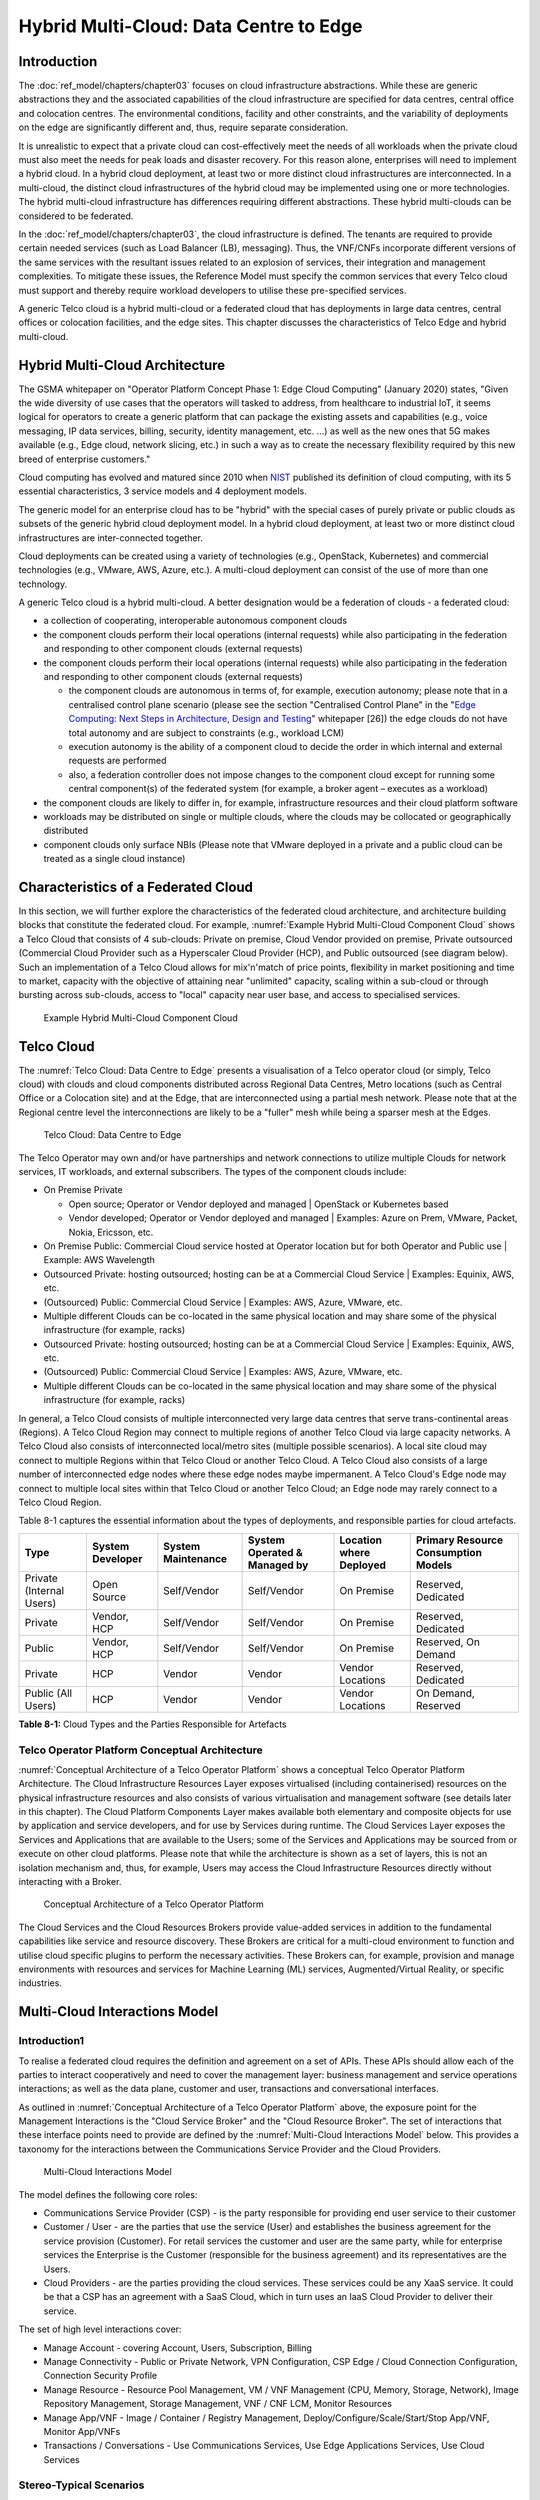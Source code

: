 Hybrid Multi-Cloud: Data Centre to Edge
=======================================

Introduction
------------

The :doc:`ref_model/chapters/chapter03` focuses on cloud infrastructure abstractions. While these are generic
abstractions they and the associated capabilities of the cloud infrastructure are specified for data centres, central
office and colocation centres. The environmental conditions, facility and other constraints, and the variability of
deployments on the edge are significantly different and, thus, require separate consideration.

It is unrealistic to expect that a private cloud can cost-effectively meet the needs of all workloads when the private
cloud must also meet the needs for peak loads and disaster recovery. For this reason alone, enterprises will need to
implement a hybrid cloud. In a hybrid cloud deployment, at least two or more distinct cloud infrastructures are
interconnected. In a multi-cloud, the distinct cloud infrastructures of the hybrid cloud may be implemented using one or
more technologies. The hybrid multi-cloud infrastructure has differences requiring different abstractions. These hybrid
multi-clouds can be considered to be federated.

In the :doc:`ref_model/chapters/chapter03`, the cloud infrastructure is defined. The tenants are required to provide
certain needed services (such as Load Balancer (LB), messaging). Thus, the VNF/CNFs incorporate different versions of
the same services with the resultant issues related to an explosion of services, their integration and management
complexities. To mitigate these issues, the Reference Model must specify the common services that every Telco cloud must
support and thereby require workload developers to utilise these pre-specified services.

A generic Telco cloud is a hybrid multi-cloud or a federated cloud that has deployments in large data centres, central
offices or colocation facilities, and the edge sites. This chapter discusses the characteristics of Telco Edge and
hybrid multi-cloud.

Hybrid Multi-Cloud Architecture
-------------------------------

The GSMA whitepaper on "Operator Platform Concept Phase 1: Edge Cloud Computing" (January 2020) states, "Given the wide
diversity of use cases that the operators will tasked to address, from healthcare to industrial IoT, it seems logical
for operators to create a generic platform that can package the existing assets and capabilities (e.g., voice messaging,
IP data services, billing, security, identity management, etc. ...) as well as the new ones that 5G makes available
(e.g., Edge cloud, network slicing, etc.) in such a way as to create the necessary flexibility required by this new
breed of enterprise customers."

Cloud computing has evolved and matured since 2010 when
`NIST <http://csrc.nist.gov/publications/nistpubs/800-145/SP800-145.pdf>`__ published its definition of cloud computing,
with its 5 essential characteristics, 3 service models and 4 deployment models.

The generic model for an enterprise cloud has to be "hybrid" with the special cases of purely private or public clouds
as subsets of the generic hybrid cloud deployment model. In a hybrid cloud deployment, at least two or more distinct
cloud infrastructures are inter-connected together.

Cloud deployments can be created using a variety of technologies (e.g., OpenStack, Kubernetes) and commercial
technologies (e.g., VMware, AWS, Azure, etc.). A multi-cloud deployment can consist of the use of more than one
technology.

A generic Telco cloud is a hybrid multi-cloud. A better designation would be a federation of clouds - a federated cloud:

- a collection of cooperating, interoperable autonomous component clouds
- the component clouds perform their local operations (internal requests) while also participating in the federation and
  responding to other component clouds (external requests)
- the component clouds perform their local operations (internal requests) while also participating in the federation and
  responding to other component clouds (external requests)

  - the component clouds are autonomous in terms of, for example, execution autonomy; please note that in a centralised
    control plane scenario (please see the section "Centralised Control Plane" in the
    "`Edge Computing: Next Steps in Architecture, Design and Testing <https://www.openstack.org/use-cases/edge-computing
    /edge-computing-next-steps-in-architecture-design-and-testing/>`__" whitepaper [26]) the edge clouds do not have
    total autonomy and are subject to constraints (e.g., workload LCM)
  - execution autonomy is the ability of a component cloud to decide the order in which internal and external requests
    are performed
  - also, a federation controller does not impose changes to the component cloud except for running some central
    component(s) of the federated system (for example, a broker agent – executes as a workload)

- the component clouds are likely to differ in, for example, infrastructure resources and their cloud platform software
- workloads may be distributed on single or multiple clouds, where the clouds may be collocated or geographically
  distributed
- component clouds only surface NBIs (Please note that VMware deployed in a private and a public cloud can be treated as
  a single cloud instance)

Characteristics of a Federated Cloud
------------------------------------

In this section, we will further explore the characteristics of the federated cloud architecture, and architecture
building blocks that constitute the federated cloud. For example, :numref:`Example Hybrid Multi-Cloud Component Cloud` 
shows a Telco Cloud that consists of 4 sub-clouds: Private on premise, Cloud Vendor provided on premise, Private 
outsourced (Commercial Cloud Provider such as a Hyperscaler Cloud Provider (HCP), and Public outsourced (see 
diagram below). Such an implementation of a Telco Cloud allows for mix'n'match of price points, flexibility in market 
positioning and time to market, capacity with the objective of attaining near "unlimited" capacity, scaling within a 
sub-cloud or through bursting across sub-clouds, access to "local" capacity near user base, and access to specialised 
services.

.. figure:: ../figures/RM-Ch08-HMC-Image-1.png
   :name: Example Hybrid Multi-Cloud Component Cloud
   :alt: Example Hybrid Multi-Cloud Component Cloud

   Example Hybrid Multi-Cloud Component Cloud

Telco Cloud
-----------

The :numref:`Telco Cloud: Data Centre to Edge` presents a visualisation of a Telco operator cloud (or simply, Telco 
cloud) with clouds and cloud components distributed across Regional Data Centres, Metro locations (such as Central 
Office or a Colocation site) and at the Edge, that are interconnected using a partial mesh network. Please note that at 
the Regional centre level the interconnections are likely to be a "fuller" mesh while being a sparser mesh at the Edges.

.. figure:: ../figures/RM-Ch08-Multi-Cloud-DC-Edge.png
   :name: Telco Cloud: Data Centre to Edge
   :alt: Telco Cloud: Data Centre to Edge

   Telco Cloud: Data Centre to Edge

The Telco Operator may own and/or have partnerships and network connections to utilize multiple Clouds for network
services, IT workloads, and external subscribers. The types of the component clouds include:

- On Premise Private

  - Open source; Operator or Vendor deployed and managed \| OpenStack or Kubernetes based
  - Vendor developed; Operator or Vendor deployed and managed \| Examples: Azure on Prem, VMware, Packet, Nokia,
    Ericsson, etc.

- On Premise Public: Commercial Cloud service hosted at Operator location but for both Operator and Public use \|
  Example: AWS Wavelength
- Outsourced Private: hosting outsourced; hosting can be at a Commercial Cloud Service \| Examples: Equinix, AWS, etc.
- (Outsourced) Public: Commercial Cloud Service \| Examples: AWS, Azure, VMware, etc.
- Multiple different Clouds can be co-located in the same physical location and may share some of the physical
  infrastructure (for example, racks)
- Outsourced Private: hosting outsourced; hosting can be at a Commercial Cloud Service \| Examples: Equinix, AWS, etc.
- (Outsourced) Public: Commercial Cloud Service \| Examples: AWS, Azure, VMware, etc.
- Multiple different Clouds can be co-located in the same physical location and may share some of the physical
  infrastructure (for example, racks)

In general, a Telco Cloud consists of multiple interconnected very large data centres that serve trans-continental areas
(Regions). A Telco Cloud Region may connect to multiple regions of another Telco Cloud via large capacity networks.
A Telco Cloud also consists of interconnected local/metro sites (multiple possible scenarios). A local site cloud may
connect to multiple Regions within that Telco Cloud or another Telco Cloud. A Telco Cloud also consists of a large 
number of interconnected edge nodes where these edge nodes maybe impermanent. A Telco Cloud's Edge node may connect to
multiple local sites within that Telco Cloud or another Telco Cloud; an Edge node may rarely connect to a Telco Cloud
Region.

Table 8-1 captures the essential information about the types of deployments, and responsible parties for cloud artefacts.

+------------------+-------------------+--------------------+-----------------+------------------+---------------------+
| Type             | System Developer  | System Maintenance | System Operated | Location where   | Primary Resource    |
|                  |                   |                    | & Managed by    | Deployed         | Consumption Models  |
+==================+===================+====================+=================+==================+=====================+
| Private          | Open Source       | Self/Vendor        | Self/Vendor     | On Premise       | Reserved, Dedicated |
| (Internal Users) |                   |                    |                 |                  |                     |
+------------------+-------------------+--------------------+-----------------+------------------+---------------------+
| Private          | Vendor, HCP       | Self/Vendor        | Self/Vendor     | On Premise       | Reserved, Dedicated |
+------------------+-------------------+--------------------+-----------------+------------------+---------------------+
| Public           | Vendor, HCP       | Self/Vendor        | Self/Vendor     | On Premise       | Reserved, On Demand |
+------------------+-------------------+--------------------+-----------------+------------------+---------------------+
| Private          | HCP               | Vendor             | Vendor          | Vendor Locations | Reserved, Dedicated |
+------------------+-------------------+--------------------+-----------------+------------------+---------------------+
| Public           | HCP               | Vendor             | Vendor          | Vendor Locations | On Demand, Reserved |
| (All Users)      |                   |                    |                 |                  |                     |
+------------------+-------------------+--------------------+-----------------+------------------+---------------------+

**Table 8-1:** Cloud Types and the Parties Responsible for Artefacts

Telco Operator Platform Conceptual Architecture
~~~~~~~~~~~~~~~~~~~~~~~~~~~~~~~~~~~~~~~~~~~~~~~

:numref:`Conceptual Architecture of a Telco Operator Platform` shows a conceptual Telco Operator Platform Architecture.
The Cloud Infrastructure Resources Layer exposes virtualised (including containerised) resources on the physical
infrastructure resources and also consists of various virtualisation and management software (see details later in this
chapter). The Cloud Platform Components Layer makes available both elementary and composite objects for use by
application and service developers, and for use by Services during runtime. The Cloud Services Layer exposes the 
Services and Applications that are available to the Users; some of the Services and Applications may be sourced from or
execute on other cloud platforms. Please note that while the architecture is shown as a set of layers, this is not an
isolation mechanism and, thus, for example, Users may access the Cloud Infrastructure Resources directly without
interacting with a Broker.

.. figure:: ../figures/RM-Ch08-Telco-Operator-Platform.png
   :name: Conceptual Architecture of a Telco Operator Platform
   :alt: Conceptual Architecture of a Telco Operator Platform

   Conceptual Architecture of a Telco Operator Platform

The Cloud Services and the Cloud Resources Brokers provide value-added services in addition to the fundamental 
capabilities like service and resource discovery. These Brokers are critical for a multi-cloud environment to function 
and utilise cloud specific plugins to perform the necessary activities. These Brokers can, for example, provision and 
manage environments with resources and services for Machine Learning (ML) services, Augmented/Virtual Reality, or 
specific industries.

Multi-Cloud Interactions Model
------------------------------
.. _introduction-1:

Introduction1
~~~~~~~~~~~~~

To realise a federated cloud requires the definition and agreement on a set of APIs. These APIs should allow each of the
parties to interact cooperatively and need to cover the management layer: business management and service operations
interactions; as well as the data plane, customer and user, transactions and conversational interfaces.

As outlined in :numref:`Conceptual Architecture of a Telco Operator Platform` above, the exposure point for the
Management Interactions is the "Cloud Service Broker" and the "Cloud Resource Broker". The set of interactions that
these interface points need to provide are defined by the :numref:`Multi-Cloud Interactions Model` below. This provides
a taxonomy for the interactions between the Communications Service Provider and the Cloud Providers.

.. figure:: ../figures/rm-chap8-multi-cloud-interactions-02.png
   :name: Multi-Cloud Interactions Model
   :alt: Multi-Cloud Interactions Model

   Multi-Cloud Interactions Model

The model defines the following core roles:

- Communications Service Provider (CSP) - is the party responsible for providing end user service to their customer
- Customer / User - are the parties that use the service (User) and establishes the business agreement for the service
  provision (Customer). For retail services the customer and user are the same party, while for enterprise services the
  Enterprise is the Customer (responsible for the business agreement) and its representatives are the Users.
- Cloud Providers - are the parties providing the cloud services. These services could be any XaaS service. It could be
  that a CSP has an agreement with a SaaS Cloud, which in turn uses an IaaS Cloud Provider to deliver their service.

The set of high level interactions cover:

- Manage Account - covering Account, Users, Subscription, Billing
- Manage Connectivity - Public or Private Network, VPN Configuration, CSP Edge / Cloud Connection Configuration,
  Connection Security Profile
- Manage Resource - Resource Pool Management, VM / VNF Management (CPU, Memory, Storage, Network), Image Repository
  Management, Storage Management, VNF / CNF LCM, Monitor Resources
- Manage App/VNF - Image / Container / Registry Management, Deploy/Configure/Scale/Start/Stop App/VNF, Monitor App/VNFs
- Transactions / Conversations - Use Communications Services, Use Edge Applications Services, Use Cloud Services

Stereo-Typical Scenarios
~~~~~~~~~~~~~~~~~~~~~~~~

A set of stereo-typical interactions cases are illustrated for the cases of a Simple Infrastructure-as-a-Service (IaaS)
and Software-as-a-Service (SaaS), where deployment is on a Cloud Provider's centralised sites and/or Edge sites. The
scenarios help highlight needs for the Cloud Service Broker and Cloud Resources Broker (as per
:numref:`Conceptual Architecture of a Telco Operator Platform`) and hence extent of orchestration required to manage the
interactions.

.. figure:: ../figures/rm-chap8-multi-cloud-interactions-simple-stereo-types-02.png
   :name: Simple Stereo-Typical Interactions
   :alt: Simple Stereo-Typical Interactions

   Simple Stereo-Typical Interactions

The following patterns are visible:

- For IaaS Cloud Integration:

  - Cloud behaves like a set of virtual servers and, thus, requires virtual server life-cycle management and
    orchestration
  - Depending on whether the cloud is accessed via public internet or private connection will change the extend of the
    Connectivity Management

- For SaaS Cloud Integration:

  - Cloud behaves like a running application/service and requires subscription management, and complex orchestration of
    the app/service and underlying resources is managed by SaaS provider with the User is relieved of having to provide
    direct control of resources

- For CaaS Cloud Integration:

  - Registry for pulling Containers could be from:

    - Cloud in which case consumption model is closer to SaaS or
    - from Private / Public Registry in which case integration model requires specific registry management elements

- For Edge Cloud Integration:

  - Adds need for Communications Service Provider and Cloud Provider physical, network underlay and overlay connectivity
    management

A disaggregated scenario for a CSP using SaaS who uses IaaS is illustrated in the following diagram:

.. figure:: ../figures/rm-chap8-multi-cloud-interactions-disaggregated-stereo-type-01.png
   :name: Disaggregated SaaS Stereo-Typical Interaction
   :alt: Disaggregated SaaS Stereo-Typical Interaction

   Disaggregated SaaS Stereo-Typical Interaction

In disaggregated SaaS scenario the application provider is able to operate as an "infra-structureless" organisation. 
This could be achieved through SaaS organisation using public IaaS Cloud Providers which could include the CSP itself. A
key consideration for CSP in both cloud provision and consumption in Multi-Cloud scenario is how to manage the
integration across the Cloud Providers.

To make this manageable and avoid integration complexity, there are a number of models:

- Industry Standard APIs that allow consistent consumption across Cloud Providers,
- API Brokage which provide consistent set of Consumer facings APIs that manage adaption to prorietry APIs
- Cloud Brokerage where the Brokerage function is provided "as a Service" and allow "single pane of glass" to be
  presented for management of the multi-cloud environment

The different means of integrating with and managing Cloud Providers is broadly covered under the umbrella topic of
"Cloud Management Platforms". A survey of applicable standards to achieve this is provided in section 8.2.4.3
"Requirements, Reference Architecture & Industry Standards Intersect".

The API and Cloud Brokerage models are illustrated in the following diagrams:

.. figure:: ../figures/rm-chap8-multi-cloud-interactions-api-brokerage-stereo-type-01.png
   :name: API Brokerage Multi-Cloud Stereo-Typical Interaction
   :alt: API Brokerage Multi-Cloud Stereo-Typical Interaction

   API Brokerage Multi-Cloud Stereo-Typical Interaction

.. figure:: ../figures/rm-chap8-multi-cloud-interactions-cloud-brokerage-stereo-type-01.png
   :name: Cloud Brokerage Multi-Cloud Stereo-Typical Interaction
   :alt: Cloud Brokerage Multi-Cloud Stereo-Typical Interaction

   Cloud Brokerage Multi-Cloud Stereo-Typical Interaction

.. _requirements-reference-architecture--industry-standards-intersect:

Requirements, Reference Architecture & Industry Standards Intersect
~~~~~~~~~~~~~~~~~~~~~~~~~~~~~~~~~~~~~~~~~~~~~~~~~~~~~~~~~~~~~~~~~~~

The Communcations Service Provider (CSP) is both a provider and consumer of Cloud based services.
When the CSP is actings as:

- consumer, in which case the typical consideration is total cost of ownership as the consumption is to usually to
  support internal business operations: BSS/OSS systems;
- provider of cloud services, through operation of their own cloud or reselling of cloud services, in which case the
  typical consideration is margin (cost to offer services vs income received).

These two stances will drive differing approaches to how a CSP would look to manage how it interacts within a
Multi-Cloud environment.

Hybrid, Edge, and Multi-Cloud unified management Platform 
~~~~~~~~~~~~~~~~~~~~

As organisations spread their resources across on-premises, multiple clouds, and the Edge, the need for a single set
of tools and processes to manage and operate across these Hybrid, Edge, and Multi-clouds (HEM clouds) is obvious 
as can be seen from the following simplistic scenarios. 

Scenario: An operator has private clouds that it utilises for its workloads. Over time, the operator evolves their
environment:

- A: The operator has decided to utilise one or more public clouds for some of its workloads.
- B: The operator has decided to utilise an edge cloud for some of its clients.
- C: The operator has decided to create edge clouds for some of its clients.

Scenario B can be treated as being the same as Scenario A. Scenario C is akin to the private cloud except for location
and control over the facilities at that location. For its workloads, the operator will have to utilise the target clouds 
tools or APIs to create the necessary accounts, billing arrangements, quotas, etc. Then create the needed resources, 
such as VMs or Kubernetes clusters, etc. Following up with creating needed storage, networking, etc. before 
onboarding the workload and operating it. This is complex even when the operator is dealing with say only one other 
cloud, in addition to operating its own cloud. The operator is faced with a number of challenges including acquiring a 
new set of skills, knowledge of APIs, tools, and the complexity of managing different policies, updates, etc. This 
becomes impossible to manage when incorporating more than one other cloud. Hence the need for a Single Pane of Glass.

This Hybrid, Edge, and Multi-Cloud unified management Platform (HEMP) (a.k.a. Single-Pane-of-Glass) provides
capabilities to consistently:

- manage accounts, credentials, resources and services

  - across facilities (regions, data centers, edge locations)

- interoperate the different clouds
- implement common policies and governance standards
- manage a common security posture
- provide an integrated visualisation into the infrastructure and workloads.

through a common set of governance and operational practices.

GSMA's Operator Platform Group (OPG) specify a federated model and specify requirements for the Edge Platforms
(Operator Platform Telco Edge Requirements v2.0 
(:ref:`https://infocentre2.gsma.com/gp/pr/FNW/OPG/OfficialDocuments/OPG.02%20Operator%20Platform%20Telco%20Edge%20Requir
ements%20v2.0%20(Current)/OPG.02%20v2.0.pdf`); while the document is for Edge, most of the requirements are easily
applicable to other cloud deployments. Anuket RM is implementation agnostic, viz., whether the implementation uses
agents, federations or some other mechanisms. 

The following tables list some of the requirements for the Hybrid, Edge, and Multi cloud operator Platform (HEMP). These
requirements are in addition to the requirements in other chapters of this RM. 

**HEMP General Requirements**

+-------------+-------------------------------------------------+------------------------------------------------------+
| Ref         | Requirement                                     | Definition/Note                                      |
+=============+=================================================+======================================================+
| hem.gen.001 | HEMP should use only published APIs in managing | For example, to accomplish the example in            |
|             | component clouds				                        | `hem.gen.003` it will use the published APIs of the  |
|             |                                                 | target cloud.                                        |
+-------------+-------------------------------------------------+------------------------------------------------------+
| hem.gen.002 | HEMP should publish all of the APIs used by any | For example, the provided GUI portal shall only use  |
|             | of its components                               | HEMP published APIs                                  |
+-------------+-------------------------------------------------+------------------------------------------------------+
| hem.gen.003 | HEMP should provide for common terms for        | For example, "create Account" across the different   |
|             | interaction with its constituent clouds         | clouds                                               |
+-------------+-------------------------------------------------+------------------------------------------------------+
| hem.gen.004 | HEMP should generalise and define a common set  | Example resources: hosts (including BareMetal),      |
|             | of resources available to be managed            | Virtual Machines (VM), vCPU, Memory, Storage,        |
|             | inconstituent clouds                            | Network, kubernetes clusters, kubernetes nodes,      |
|             |                                                 | Images (OS, and others), credentials. For private    |
|             |                                                 | cloud additional example resources: Racks, ToR/CE    |
|             |                                                 | switches, Platform images                            |
+-------------+-------------------------------------------------+------------------------------------------------------+
| hem.gen.005 | HEMP should provide a common interface for      |                                                      |
|             | managing component clouds                       |                                                      |
+-------------+-------------------------------------------------+------------------------------------------------------+
| hem.gen.006 | HEMP should expose resources from all cloud     | See example of resources in `hem.gen.004`            |
|             | operators and locations (regions, sites, etc.)	| Definition/Note                                      |
+-------------+-------------------------------------------------+------------------------------------------------------+
| hem.gen.007 | HEMP should allow reservation of resources if   |                                                      |
|             | the component cloud operator allows             |                                                      |
+-------------+-------------------------------------------------+------------------------------------------------------+
| hem.gen.008 | HEMP should support multi-tenancy               |                                                      |
+-------------+-------------------------------------------------+------------------------------------------------------+

Table : Hybrid, Edge, and Multi cloud operator Platform (HEMP) General Requirements

**HEMP Operations Requirements**

+-------------+--------------------------------------------------------+-----------------------------------------------+
| Ref         | Requirement                                            | Definition/Note                               |
+=============+========================================================+===============================================+
| hem.ops.001 | HEMP should generalise and define a common set of      |                                               |
|             | management operations available in constituent clouds; |                                               |
|             | required operations include: create, deploy, configure,|                                               |
|             | start, suspend, stop, resume, reboot, delete, scale,   |                                               |
|             | list. Some operations may only be available for a      |                                               |
|             | subset of resources.                                   |                                               |
+-------------+--------------------------------------------------------+-----------------------------------------------+
| hem.ops.002 | HEMP should centrally manage all resources (across all |                                               |
|             | constituent clouds)                                    |                                               |
+-------------+--------------------------------------------------------+-----------------------------------------------+
| hem.ops.003 | HEMP should centrally operate all constituent clouds   |                                               |
|             |                                                        |                                               |
+-------------+--------------------------------------------------------+-----------------------------------------------+
| hem.ops.004 | HEMP should provide mechanisms to integrate new clouds | This may require pre-development of necessary |
|             |                                                        | capabilities for the support of HEMP          |
|             |                                                        | abstractions, and impementation of            |
|             |                                                        | connectivity with the new cloud               |
+-------------+--------------------------------------------------------+-----------------------------------------------+
| hem.ops.005 | HEMP should provide mechanisms to drop a constituent   | For example, the provided GUI portal shall    |
|             | cloud                                                  | only use HEMP published APIs                  |
+-------------+--------------------------------------------------------+-----------------------------------------------+
| hem.ops.006 | HEMP should provide mechanisms and processes to onboard|                                               |
|             | existing assets (resources, connectivity, etc.)        |                                               |
+-------------+--------------------------------------------------------+-----------------------------------------------+
| hem.ops.007 | HEMP should provide mechanisms and processes for the   |                                               |
|             | automated configuration management of all environments |                                               |
|             | and resources                                          |                                               |
+-------------+--------------------------------------------------------+-----------------------------------------------+

Table : Hybrid, Edge, and Multi cloud operator Platform (HEMP) Operability Requirements

**HEMP LCM Requirements**

+-------------+--------------------------------------------------------+-----------------------------------------------+
| Ref         | Requirement                                            | Definition/Note                               |
+=============+========================================================+===============================================+
| hem.lcm.001 | HEMP should monitor all environments and assets        |                                               |
+-------------+--------------------------------------------------------+-----------------------------------------------+
| hem.lcm.002 | HEMP should provide visibility into the health of all  |                                               |
|             | assets           				                               |                                               |
+-------------+--------------------------------------------------------+-----------------------------------------------+
| hem.lcm.003 | HEMP should provide capabilities for a centralised     |                                               |
|             | visibility and management of all alerts                |                                               |
+-------------+--------------------------------------------------------+-----------------------------------------------+
| hem.lcm.004 | HEMP should provide capabilities for a centralised     | This doesn't preclude local log analytics     |
|             | analysis of all logs                                   |                                               |
+-------------+--------------------------------------------------------+-----------------------------------------------+

Table : Hybrid, Edge, and Multi cloud operator Platform (HEMP) Life Cycle Management (LCM) Requirements

**HEMP Security Requirements**

+-------------+--------------------------------------------------------+-----------------------------------------------+
| Ref         | Requirement                                            | Definition/Note                               |
+=============+========================================================+===============================================+
| hem.sec.001 | HEMP should provide capabilities for the centralised   |                                               |
|             | management of all security policies                    |                                               |
+-------------+--------------------------------------------------------+-----------------------------------------------+
| hem.sec.002 | HEMP should provide capabilities for the centralised   |                                               |
|             | tracking of compliance of all security requirements    |                                               |
|             | (:ref:`ref_model/chapters/chapter07:consolidated \     |                                               |
|             | security requirements`)                                |                                               |
+-------------+--------------------------------------------------------+-----------------------------------------------+
| hem.sec.003 | HEMP should provide capabilities for insights into     |                                               |
|             | changes that resulted for resource non-compliance      |                                               |
+-------------+--------------------------------------------------------+-----------------------------------------------+

Table : Hybrid, Edge, and Multi cloud operator Platform (HEMP) Security Requirements
	 

Aspects of Multi-Cloud Security
~~~~~~~~~~~~~~~~~~~~~~~~~~~~~~~

Cloud infrastructures, emerging as a key element in the telco operator ecosystem, are part of the attack surface
landscape. This is particularly worrying with the 5G rollout becoming a critical business necessity. It is important to
be vigilant of Cloud-focused threats and associated adversarial behaviours, methods, tools, and strategies that cyber
threat actors use.

In the multi-cloud ecosystem comprised of different security postures and policies, network domains, products, and
business partnerships, the responsibility for managing these different cloud environments necessary to support 5G use
cases falls to different enterprises, creating new levels of complexities and a new range of security risks. In such an
environment, there are additional security principles to be considered. These principles, see the table below, are 
drawn from the collaboration with the GSMA Fraud and Security Group (FASG) and the "5G security Guide", 
FS.40 v2.0 document.

+--------------------------------+-------------------------------------------------------------------------------------+
| Multi-cloud Security Principle | Description                                                                         |
+================================+=====================================================================================+ 
| Policy synchronization         | Consistency in applying the right security policies across environments, services,  |
|                                | interfaces, and configured resources                                                |
+--------------------------------+-------------------------------------------------------------------------------------+
| Visibility                     | A common data model approach to share events and behaviours across all the key      |
|                                | compute, storage, network, and applications resources, environments, virtualised    |
|                                | platforms, containers and interfaces                                                |
+--------------------------------+-------------------------------------------------------------------------------------+
| Monitoring                     | Centralisation, correlation, and visualisation of security information across the   |
|                                | different cloud environments to provide an end-to-end view and enable timely        |
|                                | response to attacks                                                                 |
+--------------------------------+-------------------------------------------------------------------------------------+
| Automation                     | Automation of critical activities including cloud security posture management,      |
|                                | continuous security assessments, compliance monitoring, detection of                |
|                                | misconfigurations and identification and remediation of risks                       |
+--------------------------------+-------------------------------------------------------------------------------------+
| Access Management              | Wide range of users including administrators, testers, DevOps, and developers and   |
|                                | customers should be organised into security groups with privileges appropriate to   |
|                                | different resources and environments                                                |
+--------------------------------+-------------------------------------------------------------------------------------+
| Security Operations Model      | Augmentation of security services provided by cloud service providers with the      |
|                                | vetted third-party and/or open-source tools and services, all incorporated into the |
|                                | established overall security operations model                                       |
+--------------------------------+-------------------------------------------------------------------------------------+

Table : Multi-Cloud Security Principles

For telco operators to run their network functions in a multi-cloud environment, and specifically, in public clouds, the
industry will need a set of new standards and new security tools to manage and regulate the interactions between
multi-cloud participating parties. To give an example of a step in this direction, refer to the ETSI specification
`TS 103 457 <https://www.etsi.org/deliver/etsi_ts/103400_103499/103457/01.01.01_60/ts_103457v010101p.pdf>`__ “Interface
to offload sensitive functions to a trusted domain”, which provides extra security requirements for public clouds so as
to enable telco operators the option of running network functions in public clouds.

There is also another security aspect to consider, which is related to the autonomous nature of the participants in the
multi-cloud. We can prescribe certain things and if not satisfied treat that party as "untrusted". This problem has been
addressed to some extent in TS 103 457. This standard introduces a concept of an LTD (Less Trusted Domain) and an MTD
(More Trusted Domain) and specifies the TCDI (Trusted Cross-Domain Interface) to standardise secure interactions between
them. The standard defined the following elementary functions of TCDI:
Connection and session management
Data and value management
Transferring cryptography functionality:

- Entropy request
- Encryption keys request
- Trusted timestamping
- Secure archive
- Secure storage
- Search capabilities

As described in Sec. 1 (Scope) of the TS 103 457 document, it specifies "… a high-level service-oriented interface, as
an application layer with a set of mandatory functions, to access secured services provided by, and executed in a More
Trusted Domain. The transport layer is out of scope and left to the architecture implementation". The standard provides
extra security features for sensitive functions down to individual Virtual Machines or Containers. As such, it is
recommended that the relevant components of reference models, reference architecture, reference implementations and
reference compliance take notice of this standard and ensure their compatibility, wherever possible.

Telco Edge Cloud
----------------

This section presents the characteristics and capabilities of different Edge cloud deployment locations, infrastructure,
footprint, etc. Please note that in the literature many terms are used and, thus, this section includes a table that
tries to map these different terms.

Telco Edge Cloud: Deployment Environment Characteristics
~~~~~~~~~~~~~~~~~~~~~~~~~~~~~~~~~~~~~~~~~~~~~~~~~~~~~~~~

Telco Edge Cloud (TEC) deployment locations can be environmentally friendly such as indoors (offices, buildings, etc.)
or environmentally challenged such as outdoors (near network radios, curb side, etc.) or environmentally harsh
environments (factories, noise, chemical, heat and electromagnetic exposure, etc). Some of the more salient
characteristics are captured in Table 8-2.

+-----------------+-----------------+-----------------+----------------+------------+----------------+-----------------+
|                 | Facility        | Environmental   | Capabilities   | Physical   | Implications   | Deployment      |
|                 | Type            | Characteristics |                | Security   |                | Locations       |
+=================+=================+=================+================+============+================+=================+
| Environmentally | Indoors:        | Protected, Safe | Easy access to | Controlled | Commoditised   | Indoor venues:  |
| friendly        | typical         | for common      | continuous     | Access     | infrastructure | homes, shops,   |
|                 | commercial      | infrastructure  | electric       |            | with no or     | offices,        |
|                 | or              |                 | power,         |            | minimal need   | stationary and  |
|                 | residential     |                 | High/Medium    |            | for hardening  | secure          |
|                 | structures      |                 | bandwidth      |            | /              | cabinets, Data  |
|                 |                 |                 | Fixed and/or   |            | ruggedisation, | centers,        |
|                 |                 |                 | wireless       |            | Operational    | central         |
|                 |                 |                 | network access |            | benefits for   | offices,        |
|                 |                 |                 |                |            | installation   | co-location     |
|                 |                 |                 |                |            | and            | facilities,     |
|                 |                 |                 |                |            | maintenance    | Vendor          |
|                 |                 |                 |                |            |                | premises,       |
|                 |                 |                 |                |            |                | Customer        |
|                 |                 |                 |                |            |                | premises        |
+-----------------+-----------------+-----------------+----------------+------------+----------------+-----------------+
| Environmentally | Outdoors        | maybe           | May only have  | No or      | Expensive      | Example         |
| challenged      | and/or exposed  | unprotected,    | battery power, | minimal    | ruggedisation, | locations: curb |
|                 | to              | Exposure to     | Low/Medium     | access     | Operationally  | side, near      |
|                 | environmentally | abnormal levels | bandwidth      | control    | complex        | cellular        |
|                 | harsh           | of noise,       | Fixed and/or   |            |                | radios,         |
|                 | conditions      | vibration,      | mobile network |            |                |                 |
|                 |                 | heat, chemical, | access         |            |                |                 |
|                 |                 | electromagnetic |                |            |                |                 |
|                 |                 | pollution       |                |            |                |                 |
+-----------------+-----------------+-----------------+----------------+------------+----------------+-----------------+

**Table 8-3. TEC Deployment Location Characteristics & Capabilities**

Telco Edge Cloud: Infrastructure Characteristics
~~~~~~~~~~~~~~~~~~~~~~~~~~~~~~~~~~~~~~~~~~~~~~~~

Commodity hardware is only suited for environmentally friendly environments. Commodity hardware have standardised
designs and form factors. Cloud deployments in data centres typically use such commodity hardware with standardised
configurations resulting in operational benefits for procurement, installation and ongoing operations.

In addition to the type of infrastructure hosted in data centre clouds, facilities with smaller sized infrastructure
deployments, such as central offices or co-location facilities, may also host non-standard hardware designs including
specialised components. The introduction of specialised hardware and custom configurations increases the cloud
operations and management complexity.

At the edge, the infrastructure may further include ruggedised hardware for harsh environments and hardware with
different form factors.

Telco Edge Cloud: Infrastructure Profiles
~~~~~~~~~~~~~~~~~~~~~~~~~~~~~~~~~~~~~~~~~

The :ref:`ref_model/chapters/chapter04:profiles and workload flavours` section specifies two infrastructure profiles:

The **Basic** cloud infrastructure profile is intended for use by both IT and Network Function workloads that have low
to medium network throughput requirements.

The **High Performance** cloud infrastructure profile is intended for use by applications that have high network
throughput requirements (up to 50Gbps).

The High Performance profile can specify extensions for hardware offloading; please see
:ref:`ref_model/chapters/chapter03:hardware acceleration abstraction`. The Reference Model High Performance profile
includes an initial set of :ref:`ref_model/chapters/chapter04:profile extensions`.

Based on the infrastructure deployed at the edge, Table 8-3 specifies the :doc:`ref_model/chapters/chapter05` that would
need to be relaxed.

+----------------------+--------------+----------------------+-----------------------------+---------------------------+
| Reference            | Feature      | Description          | As Specified in RM Chapter  | Exception for Edge        |
|                      |              |                      | 05                          |                           |
|                      |              |                      +--------------+--------------+-------------+-------------+
|                      |              |                      | Basic Type   | High         | Basic Type  | High        |
|                      |              |                      |              | Performance  |             | Performance |
+======================+==============+======================+==============+==============+=============+=============+
| infra.stg.cfg.003    | Storage with |                      | N            | Y            | N           | Optional    |
|                      | replication  |                      |              |              |             |             |
+----------------------+--------------+----------------------+--------------+--------------+-------------+-------------+
| infra.stg.cfg.004    | Storage with |                      | Y            | Y            | N           | Optional    |
|                      | encryption   |                      |              |              |             |             |
+----------------------+--------------+----------------------+--------------+--------------+-------------+-------------+
| infra.hw.cpu.cfg.001 | Minimum      | This determines the  | 2            | 2            | 1           | 1           |
|                      | Number of    | minimum number of    |              |              |             |             |
|                      | CPU sockets  | CPU sockets within   |              |              |             |             |
|                      |              | each host            |              |              |             |             |
+----------------------+--------------+----------------------+--------------+--------------+-------------+-------------+
| infra.hw.cpu.cfg.002 | Minimum      | This determines the  | 20           | 20           | 1           | 1           |
|                      | Number of    | number of cores      |              |              |             |             |
|                      | cores per    | needed per CPU.      |              |              |             |             |
|                      | CPU          |                      |              |              |             |             |
+----------------------+--------------+----------------------+--------------+--------------+-------------+-------------+
| infra.hw.cpu.cfg.003 | NUMA         | NUMA alignment       | N            | Y            | N           | Y (*)       |
|                      | alignment    | support and BIOS     |              |              |             |             |
|                      |              | configured to enable |              |              |             |             |
|                      |              | NUMA                 |              |              |             |             |
+----------------------+--------------+----------------------+--------------+--------------+-------------+-------------+

**Table 8-4. TEC Exceptions to Infrastructure Profile features and requirements**

(*) immaterial if the number of CPU sockets (infra.hw.cpu.cfg.001) is 1

Please note that none of the listed parameters form part of a typical OpenStack flavour except that the vCPU and memory
requirements of a flavour cannot exceed the available hardware capacity.

Telco Edge Cloud: Platform Services Deployment
~~~~~~~~~~~~~~~~~~~~~~~~~~~~~~~~~~~~~~~~~~~~~~

This section characterises the hardware capabilities for different edge deployments and the Platform services that run
on the infrastructure. Please note, that the Platform services are containerised to save resources, and benefit from
intrinsic availability and auto-scaling capabilities.

+-----------+--------------------------------------------------------+-------------------------+-----------------------+
|           | Platform Services                                      | Storage                 | Network Services      |
|           +-------+-------+-------+-------+-------+-------+--------+--------+--------+-------+-------+-------+-------+
|           | Iden- | Image | Plac- | Comp- | Netw- | Mess- | DB     | Ephem- | Persi- | Pers- | Mana- | Unde- | Over- |
|           | tity  |       | ement | ute   | orki- | age   | Server | eral   | stent  | iste- | geme- | rlay  | lay   |
|           |       |       |       |       | ng    | Queue |        |        | Block  | nt    | nt    | (Pro- |       |
|           |       |       |       |       |       |       |        |        |        | Obje- |       | vid-  |       |
|           |       |       |       |       |       |       |        |        |        | ct    |       | er)   |       |
+===========+=======+=======+=======+=======+=======+=======+========+========+========+=======+=======+=======+=======+
| Control   | ✅    | ✅    | ✅    | ✅    | ✅    | ✅    | ✅     |        | ✅     |       | ✅    | ✅    | ✅    |
| Nodes     |       |       |       |       |       |       |        |        |        |       |       |       |       |
+-----------+-------+-------+-------+-------+-------+-------+--------+--------+--------+-------+-------+-------+-------+
| Workload  |       |       |       | ✅    | ✅    |       |        | ✅     | ✅     | ✅    | ✅    | ✅    | ✅    |
| Nodes     |       |       |       |       |       |       |        |        |        |       |       |       |       |
| (Compute) |       |       |       |       |       |       |        |        |        |       |       |       |       |
+-----------+-------+-------+-------+-------+-------+-------+--------+--------+--------+-------+-------+-------+-------+
| Storage   |       |       |       |       |       |       |        |        | ✅     | ✅    | ✅    | ✅    | ✅    |
| Nodes     |       |       |       |       |       |       |        |        |        |       |       |       |       |
+-----------+-------+-------+-------+-------+-------+-------+--------+--------+--------+-------+-------+-------+-------+

**Table 8-5. Characteristics of Infrastructure nodes**

Depending on the facility capabilities, deployments at the edge may be similar to one of the following:

-  Small footprint edge device
-  Single server: deploy multiple (one or more) workloads
-  Single server: single Controller and multiple (one or more) workloads
-  HA at edge (at least 2 edge servers): Multiple Controller and multiple workloads

Comparison of Deployment Topologies and Edge terms
~~~~~~~~~~~~~~~~~~~~~~~~~~~~~~~~~~~~~~~~~~~~~~~~~~

+--------+--------+--------+--------+--------+--------+--------+--------+-------+-------+-------+-------+-------+------+
| This   | Comp-  | Stor-  | Netwo- | RTT    | Secur- | Scala- | Elast- | Resi- | Pref- | Upgr- | Open- | OPNFV | Edge |
| Speci- | ute    | age    | rking  |        | ity    | bility | icity  | lie-  | erred | ades  | Stack | Edge  | Glo- |
| ficat- |        |        |        |        |        |        |        | ncy   | Work- |       |       |       | ssa- | 
| ion    |        |        |        |        |        |        |        |       | load  |       |       |       | ry   |
|        |        |        |        |        |        |        |        |       | Arch- |       |       |       |      |
|        |        |        |        |        |        |        |        |       | itec- |       |       |       |      |
|        |        |        |        |        |        |        |        |       | ture  |       |       |       |      |
+========+========+========+========+========+========+========+========+=======+=======+=======+=======+=======+======+
| Regio- | 1000'- | 10's   | >100   | ~100   | Highly | Horiz- | Rapid  | Infr- | Micr- | Firm- | Cent- |       |      |
| nal    | s,     | EB,    | Gbps,  | ms     | Secure | ontal  | spin   | astr- | oser- | ware: | ral   |       |      |
| Data   | Stand- | Stand- | Stand- |        |        | and    | up and | uctu- | vices | When  | Data  |       |      |
| Centre | ardis- | ardis- | ardis- |        |        | unlim- | down   | re    | bas-  | requ- | Cent- |       |      |
| (DC),  | ed,    | ed,    | ed     |        |        | ited   |        | arch- | ed,   | ired, | re    |       |      |
| Fixed  | >1 CPU | HDD    |        |        |        | scali- |        | itec- | Stat- | Plat- |       |       |      |
|        | >20 c- | and    |        |        |        | ng     |        | ted   | ele-  | form  |       |       |      |
|        | ores / | NVMe,  |        |        |        |        |        | for   | ss,   | SW:   |       |       |      |
|        | CPU    | Perma- |        |        |        |        |        | resi- | Hos-  | CD    |       |       |      |
|        |        | nence  |        |        |        |        |        | lien- | ted   |       |       |       |      |
|        |        |        |        |        |        |        |        | cy,   | on    |       |       |       |      |
|        |        |        |        |        |        |        |        | Redu- | Cont- |       |       |       |      |
|        |        |        |        |        |        |        |        | ndan- | aine- |       |       |       |      |
|        |        |        |        |        |        |        |        | cy    | rs    |       |       |       |      |
|        |        |        |        |        |        |        |        | for   |       |       |       |       |      |
|        |        |        |        |        |        |        |        | FT    |       |       |       |       |      |
|        |        |        |        |        |        |        |        | and   |       |       |       |       |      |
|        |        |        |        |        |        |        |        | HA    |       |       |       |       |      |
+--------+--------+--------+--------+--------+--------+--------+--------+-------+-------+-------+-------+-------+------+
| Metro  | 10's   | 100's  | > 100  | ~10 ms | Highly | Horiz- | Rapid  | Infr- | Micr- | Firm- | Edge  | Large | Agg- |
| Data   | to     | PB,    | Gbps,  |        | Secure | ontal  | spin   | astr- | oser- | ware: | Site  | Edge  | reg- |
| Centr- | 100's, | Stand- | Stand- |        |        | but    | up and | uctu- | vices | When  |       |       | ati- |
| es,    | Stand- | ardis- | ardis- |        |        | limit- | down   | re    | bas-  | requ- |       |       | on   |
| Fixed  | ardis- | ed,    | ed     |        |        | ed     |        | arch- | ed,   | ired, |       |       | Edge |
|        | ed,    | NVMe   |        |        |        | scal-  |        | itec- | Stat- | Plat- |       |       |      |
|        | >1 CPU | on     |        |        |        | ing    |        | ted   | ele-  | form  |       |       |      |
|        | >20 c- | PCIe,  |        |        |        |        |        | for   | ss,   | SW:   |       |       |      |
|        | ores   | Perma- |        |        |        |        |        | some  | Host- | CD    |       |       |      |
|        | / CPU  | nence  |        |        |        |        |        | level | ed on |       |       |       |      |
|        |        |        |        |        |        |        |        | of    | Cont- |       |       |       |      |
|        |        |        |        |        |        |        |        | resi- | aine- |       |       |       |      |
|        |        |        |        |        |        |        |        | lien- | rs    |       |       |       |      |
|        |        |        |        |        |        |        |        | cy,   |       |       |       |       |      |
|        |        |        |        |        |        |        |        | Redu- |       |       |       |       |      |
|        |        |        |        |        |        |        |        | ndan  |       |       |       |       |      |
|        |        |        |        |        |        |        |        | cy    |       |       |       |       |      |
|        |        |        |        |        |        |        |        | for   |       |       |       |       |      |
|        |        |        |        |        |        |        |        | limi- |       |       |       |       |      |
|        |        |        |        |        |        |        |        | ted   |       |       |       |       |      |
|        |        |        |        |        |        |        |        | FT    |       |       |       |       |      |
|        |        |        |        |        |        |        |        | and   |       |       |       |       |      |
|        |        |        |        |        |        |        |        | HA    |       |       |       |       |      |
+--------+--------+--------+--------+--------+--------+--------+--------+-------+-------+-------+-------+-------+------+
| Edge,  | 10's,  | 100    | 50 Gb- | ~5 ms  | Low    | Horiz- | Rapid  | Appl- | Micr- | Firm- | Far   | Medi- | Acc- |
| Fixed  | Some   | TB,    | ps,    |        | Level  | ontal  | spin   | icat- | oser- | ware: | Edge  | um    | ess  |  
| /      | Varia- | Stand- | Stand- |        | of     | but    | up     | ions  | vices | When  | Site  | Edge  | Edge | 
| Mobile | bili-  | ardis- | ardi-  |        | Trust  | highly | (when  | desi- | bas-  | requ- |       |       | /    | 
|        | ty,    | ed,    | sed    |        |        | const- | possi- | gned  | ed,   | ired, |       |       | Agg- | 
|        | >=1    | NVMe   |        |        |        | rained | ble)   | for   | Stat- | Plat- |       |       | rega-| 
|        | CPU,   | on     |        |        |        | scal-  | and    | resi- | ele-  | form  |       |       | tion | 
|        | >10    | PCIe,  |        |        |        | ing,   | down   | lien- | ss,   | SW:   |       |       | Edge | 
|        | cores  | Perma- |        |        |        | if any |        | cy    | Host- | CD    |       |       |      |
|        | / CPU  | nence  |        |        |        |        |        | agai- | ed on |       |       |       |      |
|        |        | /      |        |        |        |        |        | nst   | Cont- |       |       |       |      |
|        |        | Ephem- |        |        |        |        |        | infra | aine- |       |       |       |      |
|        |        | eral   |        |        |        |        |        | fail- | rs    |       |       |       |      |
|        |        |        |        |        |        |        |        | ures, |       |       |       |       |      |
|        |        |        |        |        |        |        |        | No or |       |       |       |       |      |
|        |        |        |        |        |        |        |        | high- |       |       |       |       |      |
|        |        |        |        |        |        |        |        | ly    |       |       |       |       |      |
|        |        |        |        |        |        |        |        | limi- |       |       |       |       |      |
|        |        |        |        |        |        |        |        | ted   |       |       |       |       |      |
|        |        |        |        |        |        |        |        | redu- |       |       |       |       |      |
|        |        |        |        |        |        |        |        | ndan- |       |       |       |       |      |
|        |        |        |        |        |        |        |        | cy    |       |       |       |       |      |
+--------+--------+--------+--------+--------+--------+--------+--------+-------+-------+-------+-------+-------+------+
| Mini-  | 1's,   | 10's   | 10     | <2 ms, | Untru- | Limit- | Const- | Appl- | Micr- | Plat- | Fog   | Small | Acc- |
| /      | High   | GB,    | Gbps,  | Locat- | sted   | ed     | rained | icat- | oerv- | form  | Comp- | Edge  | ess  |
| Micro- | Varia- | NVMe,  | Conne- | ed in  |        | Verti- |        | ions  | ices  |       | uting |       | Edge |
| Edge,  | bili-  | Ephem- | ctivi- | netwo- |        | cal    |        | desi- | based |       | (Mos- |       |      |
| Mobile | ty,    | eral,  | ty not | rk     |        | Scali- |        | gned  | or    |       | tly   |       |      |
| /      | Harsh  | Cachi- | Guara- | proxi- |        | ng     |        | for   | mono- |       | depr- |       |      |
| Fixed  | Envir- | ng     | nteed  | mity   |        | (resi- |        | resi- | lit-  |       | ecat- |       |      |
|        | onmen- |        |        | of     |        | zing)  |        | lien- | hic,  |       | ed    |       |      |
|        | ts,    |        |        | EUD /  |        |        |        | cy    | Stat- |       | term- |       |      |
|        | 1 CPU, |        |        | IoT    |        |        |        | agai- | eless |       | inol- |       |      |
|        | >2     |        |        |        |        |        |        | nst   | or    |       | ogy), |       |      |
|        | cores  |        |        |        |        |        |        | infra | Stat- |       | Extr- |       |      |
|        | / CPU  |        |        |        |        |        |        | fail- | eful, |       | eme   |       |      |
|        |        |        |        |        |        |        |        | ures, | Host- |       | Edge, |       |      |
|        |        |        |        |        |        |        |        | No or | ed on |       | Far   |       |      |
|        |        |        |        |        |        |        |        | high- | Cont- |       | Edge  |       |      |
|        |        |        |        |        |        |        |        | ly    | aine- |       |       |       |      |
|        |        |        |        |        |        |        |        | limi- | rs or |       |       |       |      |
|        |        |        |        |        |        |        |        | ted   | VMs,  |       |       |       |      |
|        |        |        |        |        |        |        |        | redu- | Subj- |       |       |       |      |
|        |        |        |        |        |        |        |        | ndan- | ect   |       |       |       |      |
|        |        |        |        |        |        |        |        | cy    | to    |       |       |       |      |
|        |        |        |        |        |        |        |        |       | QoS,  |       |       |       |      |
|        |        |        |        |        |        |        |        |       | adap- |       |       |       |      |
|        |        |        |        |        |        |        |        |       | tive  |       |       |       |      |
|        |        |        |        |        |        |        |        |       | to    |       |       |       |      |
|        |        |        |        |        |        |        |        |       | reso- |       |       |       |      |
|        |        |        |        |        |        |        |        |       | urce  |       |       |       |      |
|        |        |        |        |        |        |        |        |       | avai- |       |       |       |      |
|        |        |        |        |        |        |        |        |       | labi- |       |       |       |      |
|        |        |        |        |        |        |        |        |       | lity, |       |       |       |      |
|        |        |        |        |        |        |        |        |       | viz.  |       |       |       |      |
|        |        |        |        |        |        |        |        |       | redu- |       |       |       |      |
|        |        |        |        |        |        |        |        |       | ce    |       |       |       |      |
|        |        |        |        |        |        |        |        |       | reso- |       |       |       |      |
|        |        |        |        |        |        |        |        |       | urce  |       |       |       |      |
|        |        |        |        |        |        |        |        |       | cons- |       |       |       |      |
|        |        |        |        |        |        |        |        |       | umpt- |       |       |       |      |
|        |        |        |        |        |        |        |        |       | ion   |       |       |       |      |
|        |        |        |        |        |        |        |        |       | as    |       |       |       |      |
|        |        |        |        |        |        |        |        |       | they  |       |       |       |      |
|        |        |        |        |        |        |        |        |       | satu- |       |       |       |      |
|        |        |        |        |        |        |        |        |       | rate  |       |       |       |      |
+--------+--------+--------+--------+--------+--------+--------+--------+-------+-------+-------+-------+-------+------+

**Table 8-6:** Comparison of Deployment Topologies
